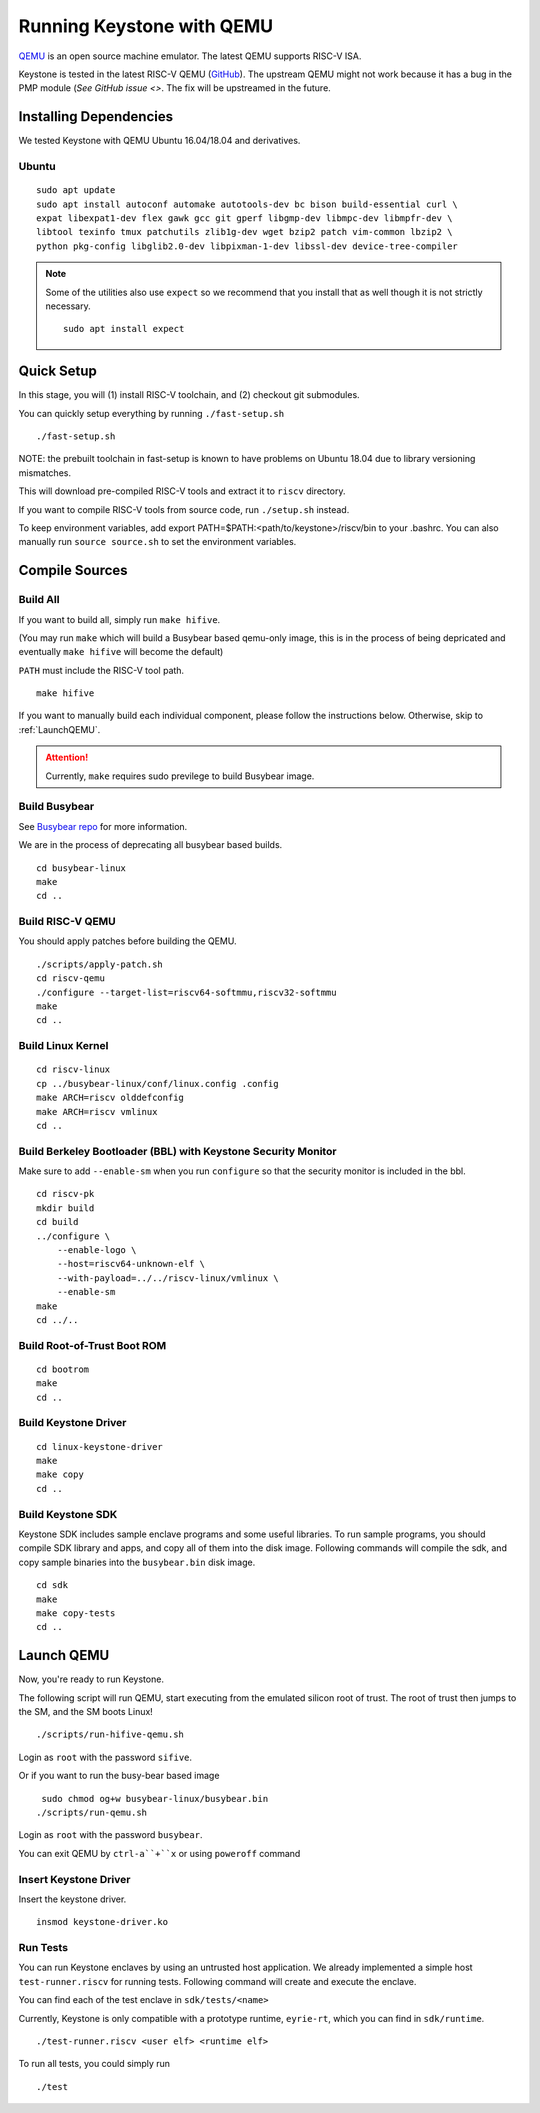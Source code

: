 Running Keystone with QEMU
====================================

`QEMU <https://www.qemu.org>`_ is an open source machine emulator.
The latest QEMU supports RISC-V ISA.

Keystone is tested in the latest RISC-V QEMU (`GitHub <https://github.com/riscv/riscv-qemu>`_).
The upstream QEMU might not work because it has a bug in the PMP module (`See GitHub issue <>`.
The fix will be upstreamed in the future.

Installing Dependencies
----------------------------

We tested Keystone with QEMU Ubuntu 16.04/18.04 and derivatives.

Ubuntu
#######################

::

  sudo apt update
  sudo apt install autoconf automake autotools-dev bc bison build-essential curl \
  expat libexpat1-dev flex gawk gcc git gperf libgmp-dev libmpc-dev libmpfr-dev \
  libtool texinfo tmux patchutils zlib1g-dev wget bzip2 patch vim-common lbzip2 \
  python pkg-config libglib2.0-dev libpixman-1-dev libssl-dev device-tree-compiler

.. note::

    Some of the utilities also use ``expect`` so we recommend that you install that as well though it is not strictly necessary.
    ::
      sudo apt install expect
  
Quick Setup
----------------------------

In this stage, you will (1) install RISC-V toolchain, and (2) checkout git submodules.

You can quickly setup everything by running ``./fast-setup.sh``
::

  ./fast-setup.sh

NOTE: the prebuilt toolchain in fast-setup is known to have problems
on Ubuntu 18.04 due to library versioning mismatches.

This will download pre-compiled RISC-V tools and extract it to ``riscv`` directory.

If you want to compile RISC-V tools from source code, run ``./setup.sh`` instead.

To keep environment variables, add export PATH=$PATH:<path/to/keystone>/riscv/bin to your .bashrc. You can also manually run ``source source.sh`` to set the environment variables.


Compile Sources
-----------------------------

Build All
########################

If you want to build all, simply run ``make hifive``.

(You may run ``make`` which will build a Busybear based qemu-only
image, this is in the process of being depricated and eventually
``make hifive`` will become the default)

``PATH`` must include the RISC-V tool path.

::

  make hifive

If you want to manually build each individual component, please follow the instructions below.
Otherwise, skip to :ref:`LaunchQEMU`.

.. attention::

  Currently, ``make`` requires sudo previlege to build Busybear image.

Build Busybear
################################

See `Busybear repo <https://github.com/michaeljclark/busybear-linux>`_ for more information.

We are in the process of deprecating all busybear based builds.

::

  cd busybear-linux
  make
  cd ..

Build RISC-V QEMU
##################

You should apply patches before building the QEMU.

::

  ./scripts/apply-patch.sh
  cd riscv-qemu
  ./configure --target-list=riscv64-softmmu,riscv32-softmmu
  make
  cd ..

Build Linux Kernel
################################################

::

  cd riscv-linux
  cp ../busybear-linux/conf/linux.config .config
  make ARCH=riscv olddefconfig
  make ARCH=riscv vmlinux
  cd ..

Build Berkeley Bootloader (BBL) with Keystone Security Monitor
##############################################################

Make sure to add ``--enable-sm`` when you run ``configure`` so that the security monitor is included in the bbl.

::

  cd riscv-pk
  mkdir build
  cd build
  ../configure \
      --enable-logo \
      --host=riscv64-unknown-elf \
      --with-payload=../../riscv-linux/vmlinux \
      --enable-sm
  make
  cd ../..

Build Root-of-Trust Boot ROM
###############################

::

  cd bootrom
  make
  cd ..

Build Keystone Driver
##############################

::

  cd linux-keystone-driver
  make
  make copy
  cd ..

Build Keystone SDK
#############################

Keystone SDK includes sample enclave programs and some useful libraries. To run sample programs, you should compile SDK library and apps, and copy all of them into the disk image. Following commands will compile the sdk, and copy sample binaries into the ``busybear.bin`` disk image.

::

  cd sdk
  make
  make copy-tests
  cd ..


.. _LaunchQEMU:

Launch QEMU
--------------------------------------

Now, you're ready to run Keystone.

The following script will run QEMU, start executing from the emulated silicon root of trust.
The root of trust then jumps to the SM, and the SM boots Linux!

::

   ./scripts/run-hifive-qemu.sh

Login as ``root`` with the password ``sifive``.


Or if you want to run the busy-bear based image

::

   sudo chmod og+w busybear-linux/busybear.bin
  ./scripts/run-qemu.sh

Login as ``root`` with the password ``busybear``.

You can exit QEMU by ``ctrl-a``+``x`` or using ``poweroff`` command

Insert Keystone Driver
##################################

Insert the keystone driver.

::

    insmod keystone-driver.ko

Run Tests
##################################

You can run Keystone enclaves by using an untrusted host application. We already implemented a simple host ``test-runner.riscv`` for running tests.
Following command will create and execute the enclave.

You can find each of the test enclave in ``sdk/tests/<name>``

Currently, Keystone is only compatible with a prototype runtime, ``eyrie-rt``, which you can find in ``sdk/runtime``.

::

  ./test-runner.riscv <user elf> <runtime elf>

To run all tests, you could simply run

::

  ./test
